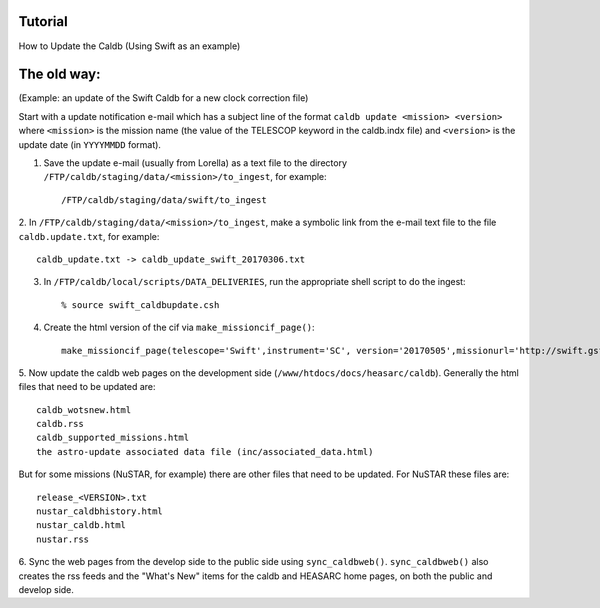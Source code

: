 

Tutorial
===================================

How to Update the Caldb (Using Swift as an example)

The old way:
============

(Example: an update of the Swift Caldb for a new clock correction file)

Start with a update notification e-mail which has a subject line of the format ``caldb update <mission> <version>`` where ``<mission>``
is the mission name (the value of the TELESCOP keyword in the caldb.indx file) and ``<version>`` is the update date (in ``YYYYMMDD`` format).

1. Save the update e-mail (usually from Lorella) as a text file to the directory ``/FTP/caldb/staging/data/<mission>/to_ingest``, for example::

    /FTP/caldb/staging/data/swift/to_ingest

2. In ``/FTP/caldb/staging/data/<mission>/to_ingest``, make a symbolic link from the e-mail text file to the file ``caldb.update.txt``,
for example::

    caldb_update.txt -> caldb_update_swift_20170306.txt

3. In ``/FTP/caldb/local/scripts/DATA_DELIVERIES``, run the appropriate shell script to do the ingest::

    % source swift_caldbupdate.csh

4. Create the html version of the cif via ``make_missioncif_page()``::

    make_missioncif_page(telescope='Swift',instrument='SC', version='20170505',missionurl='http://swift.gsfc.nasa.gov')

5. Now update the caldb web pages on the development side (``/www/htdocs/docs/heasarc/caldb``).  Generally the html files
that need to be updated are::

    caldb_wotsnew.html
    caldb.rss
    caldb_supported_missions.html
    the astro-update associated data file (inc/associated_data.html)

But for some missions (NuSTAR, for example) there are other files that need to be updated.  For NuSTAR these files are::

    release_<VERSION>.txt
    nustar_caldbhistory.html
    nustar_caldb.html
    nustar.rss

6. Sync the web pages from the develop side to the public side using ``sync_caldbweb()``.  ``sync_caldbweb()`` also
creates the rss feeds and the "What's New" items for the caldb and HEASARC home pages, on both the public and develop side.


